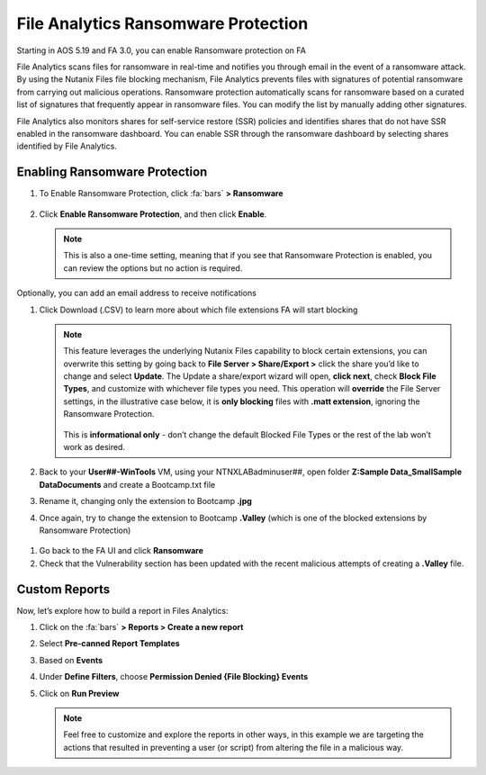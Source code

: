 .. _detect_faransom:

------------------------------------------------
File Analytics Ransomware Protection
------------------------------------------------
Starting in AOS 5.19 and FA 3.0, you can enable Ransomware protection on FA

File Analytics scans files for ransomware in real-time and notifies you through email in the event of a ransomware attack. By using the Nutanix Files file blocking mechanism, File Analytics prevents files with signatures of potential ransomware from carrying out malicious operations. Ransomware protection automatically scans for ransomware based on a curated list of signatures that frequently appear in ransomware files. You can modify the list by manually adding other signatures.

File Analytics also monitors shares for self-service restore (SSR) policies and identifies shares that do not have SSR enabled in the ransomware dashboard. You can enable SSR through the ransomware dashboard by selecting shares identified by File Analytics.


Enabling Ransomware Protection
+++++++++++++++++++++++++++++++

#. To Enable Ransomware Protection, click :fa:`bars` **> Ransomware**

   .. figure:: images/enable.png

#. Click **Enable Ransomware Protection**, and then click **Enable**.

   .. figure:: images/enable2.png

   .. note::

      This is also a one-time setting, meaning that if you see that Ransomware Protection is enabled, you can review the options but no action is required.


Optionally, you can add an email address to receive notifications

#. Click Download (.CSV) to learn more about which file extensions FA will start blocking

   .. figure:: images/csv.png


   .. note::

      This feature leverages the underlying Nutanix Files capability to block certain extensions, you can overwrite this setting by going back to **File Server > Share/Export >** click the share you’d like to change and select **Update**. The Update a share/export wizard will open, **click next**, check **Block File Types**, and customize with whichever file types you need. 
      This operation will **override** the File Server settings, in the illustrative case below, it is **only blocking** files with **.matt extension**, ignoring the Ransomware Protection. 

      .. figure:: images/matt.png

      This is **informational only** - don’t change the default Blocked File Types or the rest of the lab won’t work as desired.
 
 
#. Back to your **User##-WinTools** VM, using your NTNXLAB\adminuser##, open folder **Z:\Sample Data_Small\Sample Data\Documents** and create a Bootcamp.txt file
#. Rename it, changing only the extension to Bootcamp **.jpg**

#. Once again, try to change the extension to Bootcamp **.Valley** (which is one of the blocked extensions by Ransomware Protection)

.. figure:: images/block.png

#. Go back to the FA UI and click **Ransomware**

#. Check that the Vulnerability section has been updated with the recent malicious attempts of creating a **.Valley** file.

.. figure:: images/attempt01.png

Custom Reports
+++++++++++++++

Now, let’s explore how to build a report in Files Analytics:

#. Click on the :fa:`bars` **> Reports > Create a new report**
#. Select **Pre-canned Report Templates**
#. Based on **Events**
#. Under **Define Filters**, choose **Permission Denied {File Blocking} Events**
#. Click on **Run Preview**

   .. figure:: images/preview.png

   .. note::

      Feel free to customize and explore the reports in other ways, in this example we are targeting the actions that resulted in preventing a user (or script) from altering the file in a malicious way.
